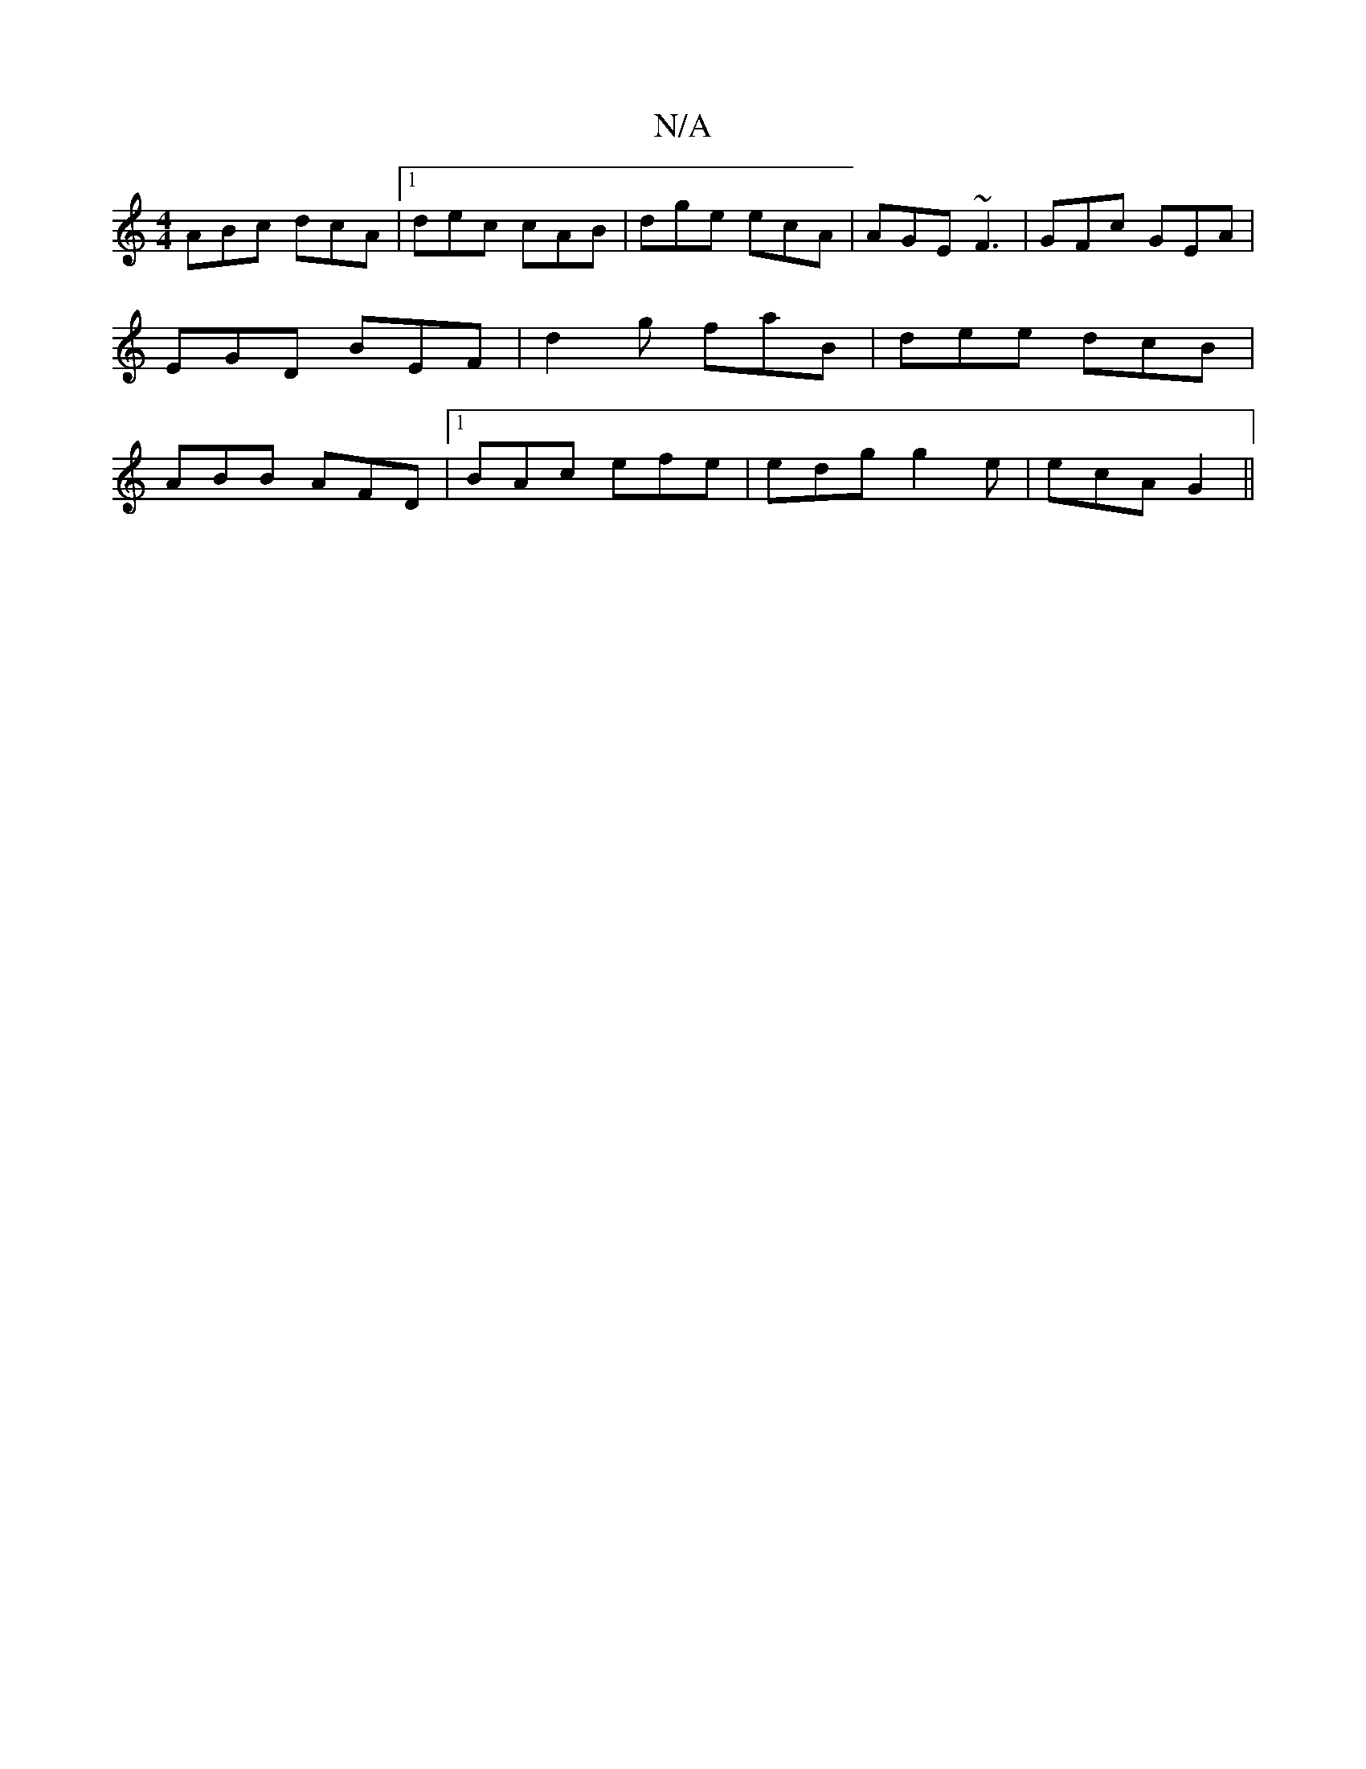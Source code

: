 X:1
T:N/A
M:4/4
R:N/A
K:Cmajor
ABc dcA|1 dec cAB|dge ecA|AGE ~F3|GFc GEA|EGD BEF|d2g faB|dee dcB|ABB AFD|1 BAc efe|edg g2e|ecA G2 ||

|:cAz^d edcA|G2DF DEFD|G,E,DF cBAG|FAdf edcd|egec A2 cB|F~B3 aa^ge:|2 cABc defa|afec d2 ed|B3A G3